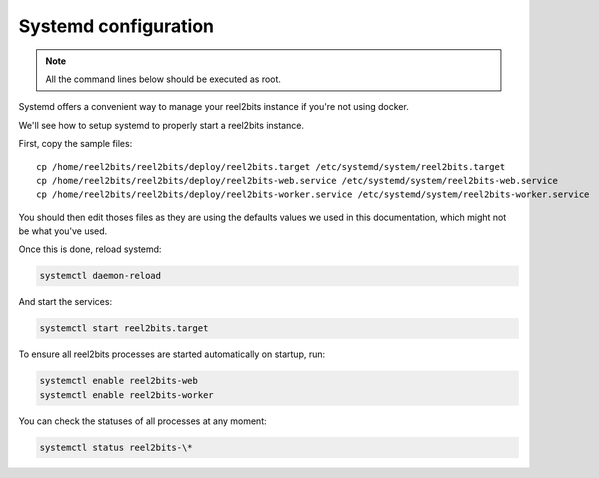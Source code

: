 Systemd configuration
----------------------

.. note::

    All the command lines below should be executed as root.

Systemd offers a convenient way to manage your reel2bits instance if you're
not using docker.

We'll see how to setup systemd to properly start a reel2bits instance.

First, copy the sample files:

.. parsed-literal::

    cp /home/reel2bits/reel2bits/deploy/reel2bits.target /etc/systemd/system/reel2bits.target
    cp /home/reel2bits/reel2bits/deploy/reel2bits-web.service /etc/systemd/system/reel2bits-web.service
    cp /home/reel2bits/reel2bits/deploy/reel2bits-worker.service /etc/systemd/system/reel2bits-worker.service

You should then edit thoses files as they are using the defaults values we used in this documentation, which might not
be what you've used.

Once this is done, reload systemd:

.. code-block:: shell

    systemctl daemon-reload

And start the services:

.. code-block:: shell

    systemctl start reel2bits.target

To ensure all reel2bits processes are started automatically on startup, run:

.. code-block:: shell

    systemctl enable reel2bits-web
    systemctl enable reel2bits-worker

You can check the statuses of all processes at any moment:

.. code-block:: shell

    systemctl status reel2bits-\*
